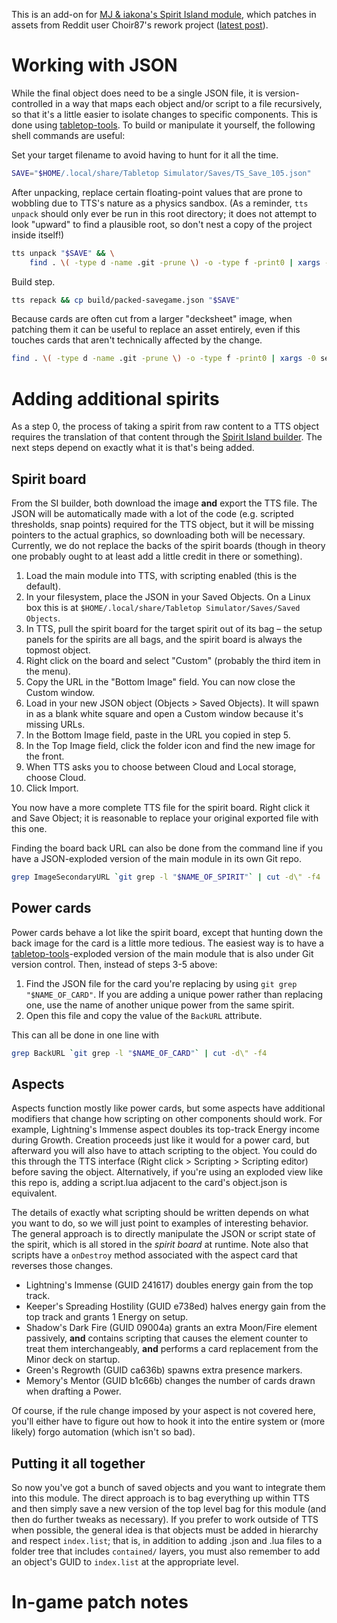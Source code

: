 # -*- mode: org -*-

This is an add-on for [[https://steamcommunity.com/sharedfiles/filedetails/?id=2104364163][MJ & iakona's Spirit Island module]], which patches in assets from
Reddit user Choir87's rework project ([[https://www.reddit.com/r/spiritisland/comments/1hky3o7/comprehensive_rework_project_part_5_lightnings/][latest post]]).

* Working with JSON

While the final object does need to be a single JSON file, it is version-controlled in a way
that maps each object and/or script to a file recursively, so that it's a little easier to
isolate changes to specific components. This is done using [[https://pypi.org/project/tabletop-tools/][tabletop-tools]]. To build or
manipulate it yourself, the following shell commands are useful:

Set your target filename to avoid having to hunt for it all the time.
#+BEGIN_SRC sh
  SAVE="$HOME/.local/share/Tabletop Simulator/Saves/TS_Save_105.json"
#+END_SRC

After unpacking, replace certain floating-point values that are prone to wobbling due to
TTS's nature as a physics sandbox. (As a reminder, =tts unpack= should only ever be run in
this root directory; it does not attempt to look "upward" to find a plausible root, so don't
nest a copy of the project inside itself!)
#+BEGIN_SRC sh
  tts unpack "$SAVE" && \
      find . \( -type d -name .git -prune \) -o -type f -print0 | xargs -0 sed -r -i 's/(scale.\"): 2.74/\1: 2.75/g'
#+END_SRC

Build step.
#+BEGIN_SRC sh
  tts repack && cp build/packed-savegame.json "$SAVE"
#+END_SRC

Because cards are often cut from a larger "decksheet" image, when patching them it can be
useful to replace an asset entirely, even if this touches cards that aren't technically
affected by the change.
#+BEGIN_SRC sh
  find . \( -type d -name .git -prune \) -o -type f -print0 | xargs -0 sed -r -i 's,https://i.imgur.com/LyIUyqG.jpg,https://i.imgur.com/8WUHu0p.jpg,g'
#+END_SRC

* Adding additional spirits

As a step 0, the process of taking a spirit from raw content to a TTS object requires the
translation of that content through the [[https://spiritislandbuilder.com/][Spirit Island builder]]. The next steps depend on
exactly what it is that's being added.

** Spirit board

From the SI builder, both download the image *and* export the TTS file. The JSON will be
automatically made with a lot of the code (e.g. scripted thresholds, snap points) required
for the TTS object, but it will be missing pointers to the actual graphics, so downloading
both will be necessary. Currently, we do not replace the backs of the spirit boards (though
in theory one probably ought to at least add a little credit in there or something).

1. Load the main module into TTS, with scripting enabled (this is the default).
2. In your filesystem, place the JSON in your Saved Objects. On a Linux box this is at
   =$HOME/.local/share/Tabletop Simulator/Saves/Saved Objects=.
3. In TTS, pull the spirit board for the target spirit out of its bag -- the setup panels
   for the spirits are all bags, and the spirit board is always the topmost object.
4. Right click on the board and select "Custom" (probably the third item in the menu).
5. Copy the URL in the "Bottom Image" field. You can now close the Custom window.
6. Load in your new JSON object (Objects > Saved Objects). It will spawn in as a blank white
   square and open a Custom window because it's missing URLs.
7. In the Bottom Image field, paste in the URL you copied in step 5.
8. In the Top Image field, click the folder icon and find the new image for the front.
9. When TTS asks you to choose between Cloud and Local storage, choose Cloud.
10. Click Import.

You now have a more complete TTS file for the spirit board. Right click it and Save Object;
it is reasonable to replace your original exported file with this one.

Finding the board back URL can also be done from the command line if you have a
JSON-exploded version of the main module in its own Git repo.
#+BEGIN_SRC sh
  grep ImageSecondaryURL `git grep -l "$NAME_OF_SPIRIT"` | cut -d\" -f4 | head -n 1
#+END_SRC

** Power cards

Power cards behave a lot like the spirit board, except that hunting down the back image for
the card is a little more tedious. The easiest way is to have a [[https://pypi.org/project/tabletop-tools/][tabletop-tools]]-exploded
version of the main module that is also under Git version control. Then, instead of steps
3-5 above:

3. Find the JSON file for the card you're replacing by using =git grep "$NAME_OF_CARD"=. If
   you are adding a unique power rather than replacing one, use the name of another unique
   power from the same spirit.
4. Open this file and copy the value of the =BackURL= attribute.

This can all be done in one line with
#+BEGIN_SRC sh
  grep BackURL `git grep -l "$NAME_OF_CARD"` | cut -d\" -f4
#+END_SRC

** Aspects

Aspects function mostly like power cards, but some aspects have additional modifiers that
change how scripting on other components should work. For example, Lightning's Immense
aspect doubles its top-track Energy income during Growth. Creation proceeds just like it
would for a power card, but afterward you will also have to attach scripting to the object.
You could do this through the TTS interface (Right click > Scripting > Scripting editor)
before saving the object. Alternatively, if you're using an exploded view like this repo is,
adding a script.lua adjacent to the card's object.json is equivalent.

The details of exactly what scripting should be written depends on what you want to do, so
we will just point to examples of interesting behavior. The general approach is to directly
manipulate the JSON or script state of the spirit, which is all stored in the /spirit board/
at runtime. Note also that scripts have a =onDestroy= method associated with the aspect card
that reverses those changes.

  * Lightning's Immense (GUID 241617) doubles energy gain from the top track.
  * Keeper's Spreading Hostility (GUID e738ed) halves energy gain from the top track and
    grants 1 Energy on setup.
  * Shadow's Dark Fire (GUID 09004a) grants an extra Moon/Fire element passively, *and*
    contains scripting that causes the element counter to treat them interchangeably, *and*
    performs a card replacement from the Minor deck on startup.
  * Green's Regrowth (GUID ca636b) spawns extra presence markers.
  * Memory's Mentor (GUID b1c66b) changes the number of cards drawn when drafting a Power.

Of course, if the rule change imposed by your aspect is not covered here, you'll either have
to figure out how to hook it into the entire system or (more likely) forgo automation (which
isn't so bad).

** Putting it all together

So now you've got a bunch of saved objects and you want to integrate them into this module.
The direct approach is to bag everything up within TTS and then simply save a new version of
the top level bag for this module (and then do further tweaks as necessary). If you prefer
to work outside of TTS when possible, the general idea is that objects must be added in
hierarchy and respect =index.list=; that is, in addition to adding .json and .lua files to a
folder tree that includes =contained/= layers, you must also remember to add an object's GUID
to =index.list= at the appropriate level.

* In-game patch notes
